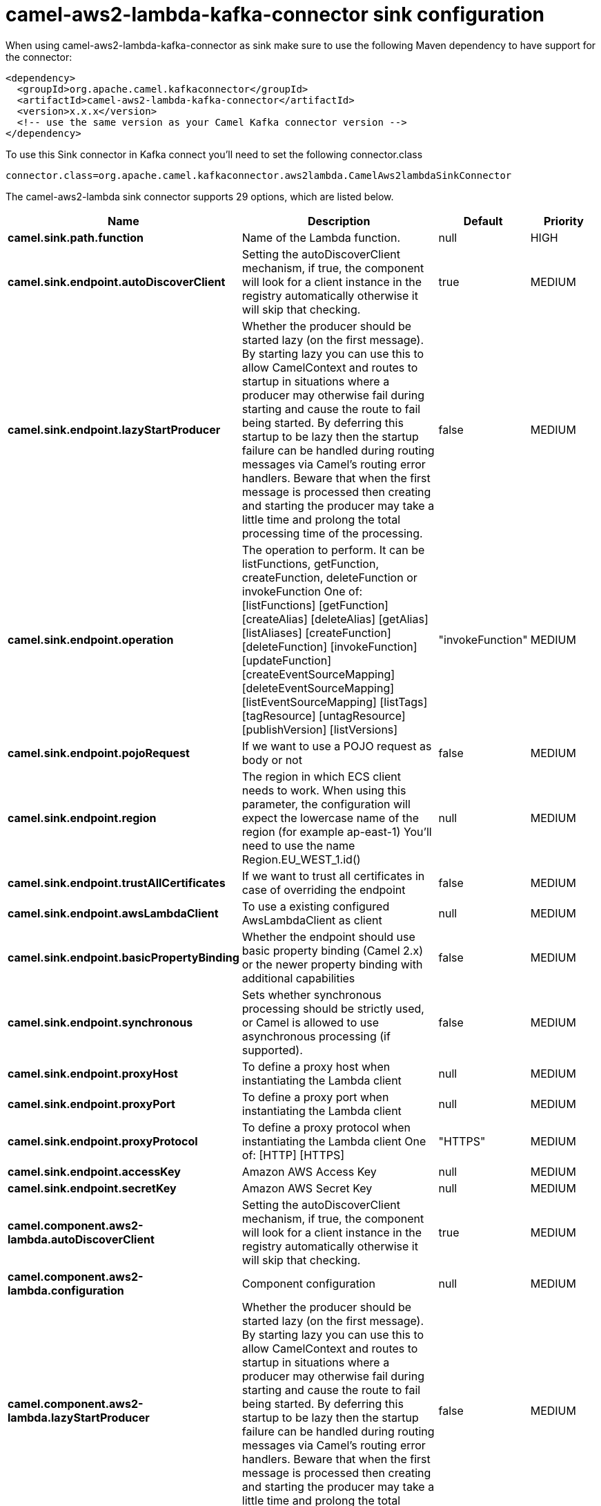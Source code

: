// kafka-connector options: START
[[camel-aws2-lambda-kafka-connector-sink]]
= camel-aws2-lambda-kafka-connector sink configuration

When using camel-aws2-lambda-kafka-connector as sink make sure to use the following Maven dependency to have support for the connector:

[source,xml]
----
<dependency>
  <groupId>org.apache.camel.kafkaconnector</groupId>
  <artifactId>camel-aws2-lambda-kafka-connector</artifactId>
  <version>x.x.x</version>
  <!-- use the same version as your Camel Kafka connector version -->
</dependency>
----

To use this Sink connector in Kafka connect you'll need to set the following connector.class

[source,java]
----
connector.class=org.apache.camel.kafkaconnector.aws2lambda.CamelAws2lambdaSinkConnector
----


The camel-aws2-lambda sink connector supports 29 options, which are listed below.



[width="100%",cols="2,5,^1,2",options="header"]
|===
| Name | Description | Default | Priority
| *camel.sink.path.function* | Name of the Lambda function. | null | HIGH
| *camel.sink.endpoint.autoDiscoverClient* | Setting the autoDiscoverClient mechanism, if true, the component will look for a client instance in the registry automatically otherwise it will skip that checking. | true | MEDIUM
| *camel.sink.endpoint.lazyStartProducer* | Whether the producer should be started lazy (on the first message). By starting lazy you can use this to allow CamelContext and routes to startup in situations where a producer may otherwise fail during starting and cause the route to fail being started. By deferring this startup to be lazy then the startup failure can be handled during routing messages via Camel's routing error handlers. Beware that when the first message is processed then creating and starting the producer may take a little time and prolong the total processing time of the processing. | false | MEDIUM
| *camel.sink.endpoint.operation* | The operation to perform. It can be listFunctions, getFunction, createFunction, deleteFunction or invokeFunction One of: [listFunctions] [getFunction] [createAlias] [deleteAlias] [getAlias] [listAliases] [createFunction] [deleteFunction] [invokeFunction] [updateFunction] [createEventSourceMapping] [deleteEventSourceMapping] [listEventSourceMapping] [listTags] [tagResource] [untagResource] [publishVersion] [listVersions] | "invokeFunction" | MEDIUM
| *camel.sink.endpoint.pojoRequest* | If we want to use a POJO request as body or not | false | MEDIUM
| *camel.sink.endpoint.region* | The region in which ECS client needs to work. When using this parameter, the configuration will expect the lowercase name of the region (for example ap-east-1) You'll need to use the name Region.EU_WEST_1.id() | null | MEDIUM
| *camel.sink.endpoint.trustAllCertificates* | If we want to trust all certificates in case of overriding the endpoint | false | MEDIUM
| *camel.sink.endpoint.awsLambdaClient* | To use a existing configured AwsLambdaClient as client | null | MEDIUM
| *camel.sink.endpoint.basicPropertyBinding* | Whether the endpoint should use basic property binding (Camel 2.x) or the newer property binding with additional capabilities | false | MEDIUM
| *camel.sink.endpoint.synchronous* | Sets whether synchronous processing should be strictly used, or Camel is allowed to use asynchronous processing (if supported). | false | MEDIUM
| *camel.sink.endpoint.proxyHost* | To define a proxy host when instantiating the Lambda client | null | MEDIUM
| *camel.sink.endpoint.proxyPort* | To define a proxy port when instantiating the Lambda client | null | MEDIUM
| *camel.sink.endpoint.proxyProtocol* | To define a proxy protocol when instantiating the Lambda client One of: [HTTP] [HTTPS] | "HTTPS" | MEDIUM
| *camel.sink.endpoint.accessKey* | Amazon AWS Access Key | null | MEDIUM
| *camel.sink.endpoint.secretKey* | Amazon AWS Secret Key | null | MEDIUM
| *camel.component.aws2-lambda.autoDiscoverClient* | Setting the autoDiscoverClient mechanism, if true, the component will look for a client instance in the registry automatically otherwise it will skip that checking. | true | MEDIUM
| *camel.component.aws2-lambda.configuration* | Component configuration | null | MEDIUM
| *camel.component.aws2-lambda.lazyStartProducer* | Whether the producer should be started lazy (on the first message). By starting lazy you can use this to allow CamelContext and routes to startup in situations where a producer may otherwise fail during starting and cause the route to fail being started. By deferring this startup to be lazy then the startup failure can be handled during routing messages via Camel's routing error handlers. Beware that when the first message is processed then creating and starting the producer may take a little time and prolong the total processing time of the processing. | false | MEDIUM
| *camel.component.aws2-lambda.operation* | The operation to perform. It can be listFunctions, getFunction, createFunction, deleteFunction or invokeFunction One of: [listFunctions] [getFunction] [createAlias] [deleteAlias] [getAlias] [listAliases] [createFunction] [deleteFunction] [invokeFunction] [updateFunction] [createEventSourceMapping] [deleteEventSourceMapping] [listEventSourceMapping] [listTags] [tagResource] [untagResource] [publishVersion] [listVersions] | "invokeFunction" | MEDIUM
| *camel.component.aws2-lambda.pojoRequest* | If we want to use a POJO request as body or not | false | MEDIUM
| *camel.component.aws2-lambda.region* | The region in which ECS client needs to work. When using this parameter, the configuration will expect the lowercase name of the region (for example ap-east-1) You'll need to use the name Region.EU_WEST_1.id() | null | MEDIUM
| *camel.component.aws2-lambda.trustAllCertificates* | If we want to trust all certificates in case of overriding the endpoint | false | MEDIUM
| *camel.component.aws2-lambda.awsLambdaClient* | To use a existing configured AwsLambdaClient as client | null | MEDIUM
| *camel.component.aws2-lambda.basicPropertyBinding* | Whether the component should use basic property binding (Camel 2.x) or the newer property binding with additional capabilities | false | MEDIUM
| *camel.component.aws2-lambda.proxyHost* | To define a proxy host when instantiating the Lambda client | null | MEDIUM
| *camel.component.aws2-lambda.proxyPort* | To define a proxy port when instantiating the Lambda client | null | MEDIUM
| *camel.component.aws2-lambda.proxyProtocol* | To define a proxy protocol when instantiating the Lambda client One of: [HTTP] [HTTPS] | "HTTPS" | MEDIUM
| *camel.component.aws2-lambda.accessKey* | Amazon AWS Access Key | null | MEDIUM
| *camel.component.aws2-lambda.secretKey* | Amazon AWS Secret Key | null | MEDIUM
|===



The camel-aws2-lambda sink connector has no converters out of the box.





The camel-aws2-lambda sink connector has no transforms out of the box.





The camel-aws2-lambda sink connector has no aggregation strategies out of the box.
// kafka-connector options: END
